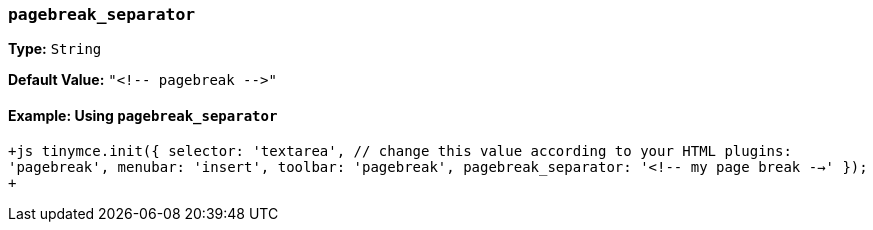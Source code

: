 === `pagebreak_separator`

*Type:* `String`

*Default Value:* `+"<!-- pagebreak -->"+`

==== Example: Using `pagebreak_separator`

`+js
tinymce.init({
  selector: 'textarea',  // change this value according to your HTML
  plugins: 'pagebreak',
  menubar: 'insert',
  toolbar: 'pagebreak',
  pagebreak_separator: '<!-- my page break -->'
});
+`
